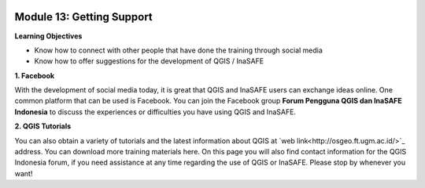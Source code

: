 .. image:: /static/training/beginner/qgis-inasafe/image6.*


Module 13: Getting Support
==========================

**Learning Objectives**

- Know how to connect with other people that have done the training through 
  social media
- Know how to offer suggestions for the development of QGIS / InaSAFE

**1. Facebook**

With the development of social media today, it is great that QGIS and InaSAFE
users can exchange ideas online.  One common platform that can be used is
Facebook.  You can join the Facebook group **Forum Pengguna QGIS dan InaSAFE
Indonesia** to discuss the experiences or difficulties you have using QGIS and
InaSAFE.

.. image:: /static/training/beginner/qgis-inasafe/image287.*
   :align: center
  
**2. QGIS Tutorials**

You can also obtain a variety of tutorials and the latest information about QGIS
at `web link<http://osgeo.ft.ugm.ac.id/>`_ address. You can download more
training materials here. 
On this page you will also find contact information for
the QGIS Indonesia forum, if you need assistance at any time regarding the use
of QGIS or InaSAFE. Please stop by whenever you want!



  